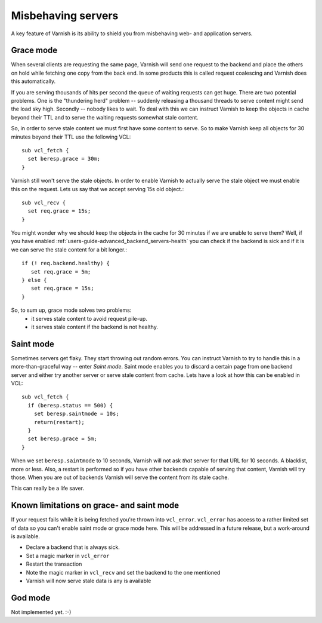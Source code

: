 .. _users-guide-handling_misbehaving_servers:

Misbehaving servers
-------------------

A key feature of Varnish is its ability to shield you from misbehaving
web- and application servers.



Grace mode
~~~~~~~~~~

When several clients are requesting the same page, Varnish will send
one request to the backend and place the others on hold while fetching
one copy from the back end. In some products this is called request
coalescing and Varnish does this automatically.

If you are serving thousands of hits per second the queue of waiting
requests can get huge. There are two potential problems. One is the
"thundering herd" problem -- suddenly releasing a thousand threads to
serve content might send the load sky high. Secondly -- nobody likes to
wait. To deal with this we can instruct Varnish to keep
the objects in cache beyond their TTL and to serve the waiting
requests somewhat stale content.

So, in order to serve stale content we must first have some content to
serve. So to make Varnish keep all objects for 30 minutes beyond their
TTL use the following VCL::

  sub vcl_fetch {
    set beresp.grace = 30m;
  }

Varnish still won't serve the stale objects. In order to enable
Varnish to actually serve the stale object we must enable this on the
request. Lets us say that we accept serving 15s old object.::

  sub vcl_recv {
    set req.grace = 15s;
  }

You might wonder why we should keep the objects in the cache for 30
minutes if we are unable to serve them? Well, if you have enabled
:ref:`users-guide-advanced_backend_servers-health` you can check if the
backend is sick and if it is we can serve the stale content for a bit
longer.::

   if (! req.backend.healthy) {
      set req.grace = 5m;
   } else {
      set req.grace = 15s;
   }

So, to sum up, grace mode solves two problems:
 * it serves stale content to avoid request pile-up.
 * it serves stale content if the backend is not healthy.

Saint mode
~~~~~~~~~~

Sometimes servers get flaky. They start throwing out random
errors. You can instruct Varnish to try to handle this in a
more-than-graceful way -- enter *Saint mode*. Saint mode enables you to
discard a certain page from one backend server and either try another
server or serve stale content from cache. Lets have a look at how this
can be enabled in VCL::

  sub vcl_fetch {
    if (beresp.status == 500) { 
      set beresp.saintmode = 10s;
      return(restart);
    }
    set beresp.grace = 5m;
  } 

When we set ``beresp.saintmode`` to 10 seconds, Varnish will not ask *that*
server for that URL for 10 seconds. A blacklist, more or less. Also, a
restart is performed so if you have other backends capable of serving
that content, Varnish will try those. When you are out of backends
Varnish will serve the content from its stale cache.

This can really be a life saver.

Known limitations on grace- and saint mode
~~~~~~~~~~~~~~~~~~~~~~~~~~~~~~~~~~~~~~~~~~

If your request fails while it is being fetched you're thrown into
``vcl_error``. ``vcl_error`` has access to a rather limited set of data so you
can't enable saint mode or grace mode here. This will be addressed in a
future release, but a work-around is available.

* Declare a backend that is always sick.
* Set a magic marker in ``vcl_error``
* Restart the transaction
* Note the magic marker in ``vcl_recv`` and set the backend to the one mentioned
* Varnish will now serve stale data is any is available


God mode
~~~~~~~~

Not implemented yet. :-)

